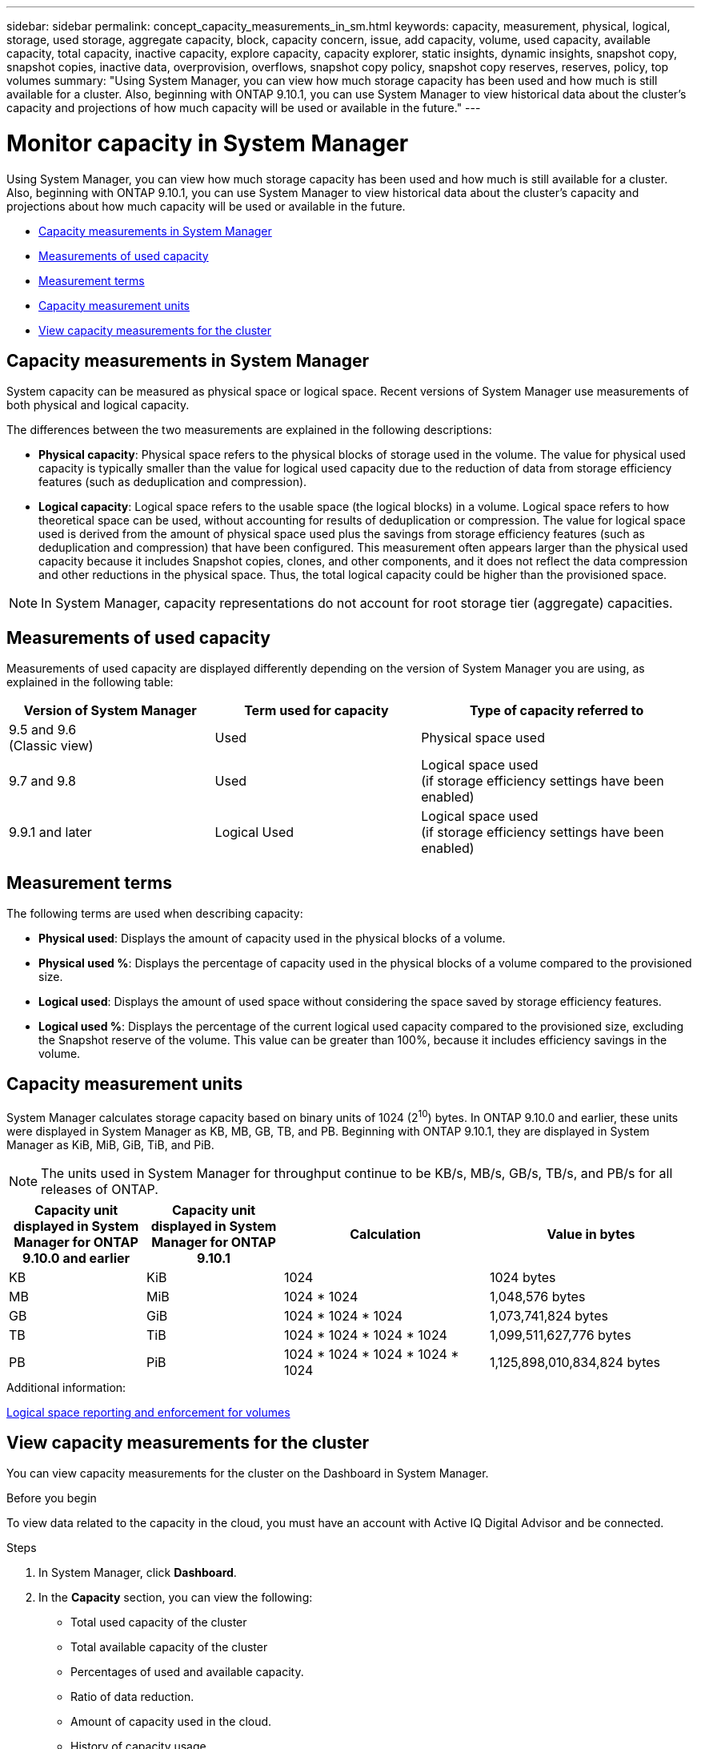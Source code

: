 ---
sidebar: sidebar
permalink: concept_capacity_measurements_in_sm.html
keywords: capacity, measurement, physical, logical, storage, used storage, aggregate capacity, block, capacity concern, issue, add capacity, volume, used capacity, available capacity, total capacity, inactive capacity, explore capacity, capacity explorer, static insights, dynamic insights, snapshot copy, snapshot copies, inactive data, overprovision, overflows, snapshot copy policy, snapshot copy reserves, reserves, policy, top volumes
summary: "Using System Manager, you can view how much storage capacity has been used and how much is still available for a cluster.  Also, beginning with ONTAP 9.10.1, you can use System Manager to view historical data about the cluster’s capacity and projections of how much capacity will be used or available in the future."
---

= Monitor capacity in System Manager

:toc: macro
:toclevels: 1
:hardbreaks:
:nofooter:
:icons: font
:linkattrs:
:imagesdir: ./media/

[.lead]
Using System Manager, you can view how much storage capacity has been used and how much is still available for a cluster.  Also, beginning with ONTAP 9.10.1, you can use System Manager to view historical data about the cluster’s capacity and projections about how much capacity will be used or available in the future.

* <<cap-measurements-sm>>
* <<measurements-used-cap>>
* <<measurement-terms>>
* <<cap-measurement-units>>
* <<view-cap-measurements>>


[[cap-measurements-sm]]
== Capacity measurements in System Manager

System capacity can be measured as physical space or logical space. Recent versions of System Manager use measurements of both physical and logical capacity.

The differences between the two measurements are explained in the following descriptions:

* *Physical capacity*:  Physical space refers to the physical blocks of storage used in the volume. The value for physical used capacity is typically smaller than the value for logical used capacity due to the reduction of data from storage efficiency features (such as deduplication and compression).

* *Logical capacity*: Logical space refers to the usable space (the logical blocks) in a volume. Logical space refers to how theoretical space can be used, without accounting for results of deduplication or compression.  The value for logical space used is derived from the amount of physical space used plus the savings from storage efficiency features (such as deduplication and compression) that have been configured.  This measurement often appears larger than the physical used capacity because it includes Snapshot copies, clones, and other components, and it does not reflect the data compression and other reductions in the physical space. Thus, the total logical capacity could be higher than the provisioned space.

NOTE: In System Manager, capacity representations do not account for root storage tier (aggregate) capacities.

[[measurements-used-cap]]
== Measurements of used capacity

Measurements of used capacity are displayed differently depending on the version of System Manager you are using, as explained in the following table:

[cols="30,30,40"]
|===

h| Version of System Manager h| Term used for capacity  h| Type of capacity referred to

a|9.5 and 9.6
(Classic view)
a|Used
a|Physical space used

a|9.7 and 9.8
a|Used
a|Logical space used
(if storage efficiency settings have been enabled)

a|9.9.1 and later
a|Logical Used
a|Logical space used
(if storage efficiency settings have been enabled)
|===

[[measurement-terms]]
== Measurement terms
The following terms are used when describing capacity:

* *Physical used*: Displays the amount of capacity used in the physical blocks of a volume.
* *Physical used %*: Displays the percentage of capacity used in the physical blocks of a volume compared to the provisioned size.
* *Logical used*: Displays the amount of used space without considering the space saved by storage efficiency features.
* *Logical used %*: Displays the percentage of the current logical used capacity compared to the provisioned size, excluding the Snapshot reserve of the volume.  This value can be greater than 100%, because it includes efficiency savings in the volume.

[[cap-measurement-units]]
== Capacity measurement units
System Manager calculates storage capacity based on binary units of 1024 (2^10^) bytes.  In ONTAP 9.10.0 and earlier, these units were displayed in System Manager as KB, MB, GB, TB, and PB.  Beginning with ONTAP 9.10.1, they are displayed in System Manager as KiB, MiB, GiB, TiB, and PiB.

NOTE:  The units used in System Manager for throughput continue to be KB/s, MB/s, GB/s, TB/s, and PB/s for all releases of ONTAP.

[cols="20,20,30,30"]
|===

h| Capacity unit displayed in System Manager for ONTAP 9.10.0 and earlier
h| Capacity unit displayed in System Manager for ONTAP 9.10.1
h| Calculation
>h| Value in bytes

a| KB
a| KiB
a| 1024
>a| 1024 bytes

a| MB
a| MiB
a| 1024 * 1024
>a| 1,048,576 bytes

a| GB
a| GiB
a| 1024 * 1024 * 1024
>a| 1,073,741,824 bytes

a| TB
a| TiB
a| 1024 * 1024 * 1024 * 1024
>a| 1,099,511,627,776 bytes

a| PB
a| PiB
a| 1024 * 1024 * 1024 * 1024 * 1024
>a| 1,125,898,010,834,824 bytes

|===

.Additional information:
link:volumes/logical-space-reporting-enforcement-concept.html[Logical space reporting and enforcement for volumes]

[[view-cap-measurements]]
== View capacity measurements for the cluster

You can view capacity measurements for the cluster on the Dashboard in System Manager.

.Before you begin

To view data related to the capacity in the cloud, you must have an account with Active IQ Digital Advisor and be connected.

.Steps

. In System Manager, click *Dashboard*.

. In the *Capacity* section, you can view the following:
+
* Total used capacity of the cluster
* Total available capacity of the cluster
* Percentages of used and available capacity.
* Ratio of data reduction.
* Amount of capacity used in the cloud.
* History of capacity usage.
* Projection of capacity usage

. Click image:../media/icon_arrow.gif[right arrow] to view more details about the capacity of the cluster.

// JIRA IE-230, 31 MAR 2021
// TN-0060, 24 JUN 2021

// JIRA IE-381
